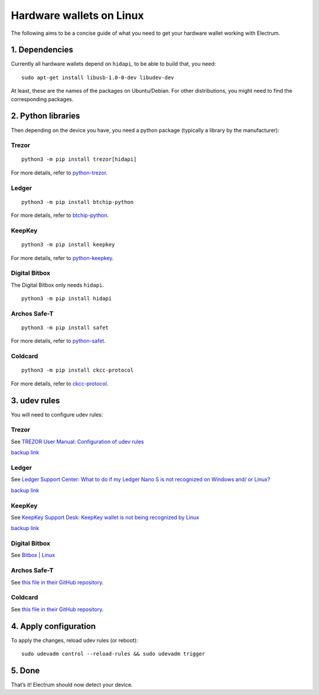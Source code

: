 Hardware wallets on Linux
=========================

The following aims to be a concise guide of what you need to get your
hardware wallet working with Electrum.

1. Dependencies
~~~~~~~~~~~~~~~

Currently all hardware wallets depend on ``hidapi``, to be able to build
that, you need:

::

   sudo apt-get install libusb-1.0-0-dev libudev-dev

At least, these are the names of the packages on Ubuntu/Debian. For
other distributions, you might need to find the corresponding packages.

2. Python libraries
~~~~~~~~~~~~~~~~~~~

Then depending on the device you have, you need a python package
(typically a library by the manufacturer):


Trezor
^^^^^^

::

   python3 -m pip install trezor[hidapi]

For more details, refer to `python-trezor <https://github.com/trezor/python-trezor>`_.


Ledger
^^^^^^

::

   python3 -m pip install btchip-python

For more details, refer to `btchip-python <https://github.com/LedgerHQ/btchip-python>`_.


KeepKey
^^^^^^^

::

   python3 -m pip install keepkey

For more details, refer to `python-keepkey <https://github.com/keepkey/python-keepkey>`_.


Digital Bitbox
^^^^^^^^^^^^^^

The Digital Bitbox only needs ``hidapi``.

::

   python3 -m pip install hidapi


Archos Safe-T
^^^^^^^^^^^^^

::

   python3 -m pip install safet

For more details, refer to `python-safet <https://github.com/archos-safe-t/python-safet>`_.


Coldcard
^^^^^^^^

::

   python3 -m pip install ckcc-protocol

For more details, refer to `ckcc-protocol <https://github.com/Coldcard/ckcc-protocol>`_.


3. udev rules
~~~~~~~~~~~~~

You will need to configure udev rules:


Trezor
^^^^^^

See `TREZOR User Manual: Configuration of udev rules <https://doc.satoshilabs.com/trezor-user/settingupchromeonlinux.html#manual-configuration-of-udev-rules>`_

`backup link <https://github.com/trezor/trezor-common/blob/master/udev/51-trezor.rules>`_


Ledger
^^^^^^

See `Ledger Support Center: What to do if my Ledger Nano S is not recognized on Windows and/ or Linux? <https://support.ledgerwallet.com/hc/en-us/articles/115005165269-What-to-do-if-my-Ledger-Nano-S-is-not-recognized-on-Windows-and-or-Linux>`_

`backup link <https://github.com/LedgerHQ/udev-rules/blob/master/add_udev_rules.sh>`_


KeepKey
^^^^^^^

See `KeepKey Support Desk: KeepKey wallet is not being recognized by Linux <https://support.keepkey.com/support/solutions/articles/6000037796-keepkey-wallet-is-not-being-recognized-by-linux>`_

`backup link <https://github.com/keepkey/udev-rules/blob/master/51-usb-keepkey.rules>`_


Digital Bitbox
^^^^^^^^^^^^^^

See `Bitbox | Linux <https://shiftcrypto.ch/start_linux>`_


Archos Safe-T
^^^^^^^^^^^^^

See `this file in their GitHub repository <https://github.com/archos-safe-t/safe-t-common/blob/master/udev/51-safe-t.rules>`_.


Coldcard
^^^^^^^^

See `this file in their GitHub repository <https://github.com/Coldcard/ckcc-protocol/blob/master/51-coinkite.rules>`_.



4. Apply configuration
~~~~~~~~~~~~~~~~~~~~~~


To apply the changes, reload udev rules (or reboot):

::

   sudo udevadm control --reload-rules && sudo udevadm trigger

5. Done
~~~~~~~

That’s it! Electrum should now detect your device.

